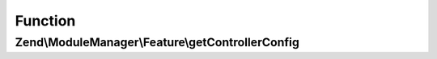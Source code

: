 .. ModuleManager/Feature/ControllerProviderInterface.php generated using docpx on 01/30/13 03:02pm


Function
********

Zend\\ModuleManager\\Feature\\getControllerConfig
=================================================

.. function:: Zend\ModuleManager\Feature\getControllerConfig()


    Expected to return \Zend\ServiceManager\Config object or array to seed
    such an object.

    :rtype: array|\Zend\ServiceManager\Config 



